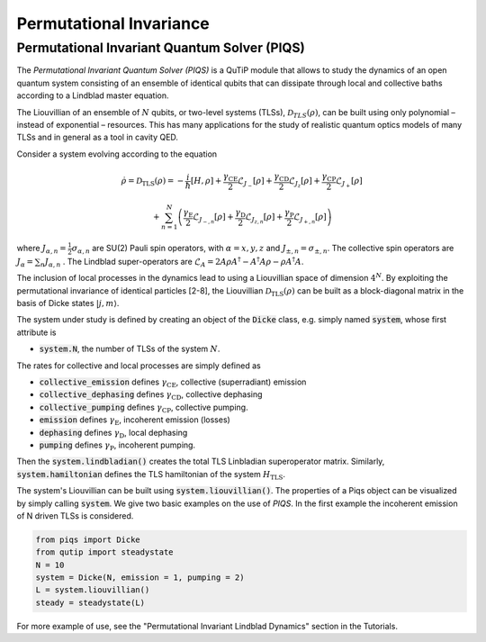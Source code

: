.. QuTiP 
   Copyright (C) 2011-2012, Paul D. Nation & Robert J. Johansson

.. _master:

*********************************
Permutational Invariance
*********************************

.. _master-unitary:

.. ipython::
   :suppress:

   In [1]: from qutip import *
   
   In [1]: import numpy as np
   
   In [1]: from qutip.piqs import *

Permutational Invariant Quantum Solver (PIQS)
====================
The *Permutational Invariant Quantum Solver (PIQS)* is a QuTiP module that allows to study the dynamics of an open quantum system consisting of an ensemble of identical qubits that can dissipate through local and collective baths according to a Lindblad master equation. 

The Liouvillian of an ensemble of :math:`N` qubits, or two-level systems (TLSs), :math:`\mathcal{D}_{TLS}(\rho)`, can be built using only polynomial – instead of exponential – resources. 
This has many applications for the study of realistic quantum optics models of many TLSs and in general as a tool in cavity QED.

Consider a system evolving according to the equation

.. math::
    \dot{\rho} = \mathcal{D}_\text{TLS}(\rho)=-\frac{i}{\hbar}\lbrack H,\rho \rbrack
    +\frac{\gamma_\text{CE}}{2}\mathcal{L}_{J_{-}}[\rho]
    +\frac{\gamma_\text{CD}}{2}\mathcal{L}_{J_{z}}[\rho]
    +\frac{\gamma_\text{CP}}{2}\mathcal{L}_{J_{+}}[\rho]

    +\sum_{n=1}^{N}\left(
    \frac{\gamma_\text{E}}{2}\mathcal{L}_{J_{-,n}}[\rho]
    +\frac{\gamma_\text{D}}{2}\mathcal{L}_{J_{z,n}}[\rho]
    +\frac{\gamma_\text{P}}{2}\mathcal{L}_{J_{+,n}}[\rho]\right) 


where :math:`J_{\alpha,n}=\frac{1}{2}\sigma_{\alpha,n}` are SU(2) Pauli spin operators, with :math:`{\alpha=x,y,z}` and :math:`J_{\pm,n}=\sigma_{\pm,n}`. The collective spin operators are :math:`J_{\alpha} = \sum_{n}J_{\alpha,n}` . The Lindblad super-operators are :math:`\mathcal{L}_{A} = 2A\rho A^\dagger - A^\dagger A \rho - \rho A^\dagger A`.

The inclusion of local processes in the dynamics lead to using a Liouvillian space of dimension :math:`4^N`. By exploiting the permutational invariance of identical particles [2-8], the Liouvillian :math:`\mathcal{D}_\text{TLS}(\rho)` can be built as a block-diagonal matrix in the basis of Dicke states :math:`|j, m \rangle`.

The system under study is defined by creating an object of the 
:code:`Dicke` class, e.g. simply named 
:code:`system`, whose first attribute is 

- :code:`system.N`, the number of TLSs of the system :math:`N`.

The rates for collective and local processes are simply defined as 

- :code:`collective_emission` defines :math:`\gamma_\text{CE}`, collective (superradiant) emission
- :code:`collective_dephasing` defines :math:`\gamma_\text{CD}`, collective dephasing 
- :code:`collective_pumping` defines :math:`\gamma_\text{CP}`, collective pumping. 
- :code:`emission` defines :math:`\gamma_\text{E}`, incoherent emission (losses) 
- :code:`dephasing` defines :math:`\gamma_\text{D}`, local dephasing 
- :code:`pumping`  defines :math:`\gamma_\text{P}`, incoherent pumping. 

Then the :code:`system.lindbladian()` creates the total TLS Linbladian superoperator matrix. Similarly, :code:`system.hamiltonian` defines the TLS hamiltonian of the system :math:`H_\text{TLS}`.

The system's Liouvillian can be built using :code:`system.liouvillian()`. The properties of a Piqs object can be visualized by simply calling 
:code:`system`. We give two basic examples on the use of *PIQS*. In the first example the incoherent emission of N driven TLSs is considered.

.. code-block:: python
    
    from piqs import Dicke
    from qutip import steadystate
    N = 10
    system = Dicke(N, emission = 1, pumping = 2)
    L = system.liouvillian()
    steady = steadystate(L)

For more example of use, see the "Permutational Invariant Lindblad Dynamics" section in the Tutorials. 

.. list-table:: Useful PIQS functions
   :widths: 15 10 30
   :header-rows: 1

   * - Operators
     - Command
     - Description
   * - Collective spin Jx  
     - ``jspin(N, "x")``          
     - The collective spin operator Jx. Requires N number of TLS
   * - Collective spin J+
     - ``jspin(N, "+")``          
     - The collective spin operator J+.
   * - Collective spin J-
     - ``jspin(N, "-")``          
     - The collective spin operator Jz.
   * - Collective spin Jz in uncoupled basis
     - ``jspin(N, "z", basis='uncoupled')``          
     - The collective spin operator Jz in the uncoupled basis
   * - Dicke state |j, m>
     - ``dicke(N, j, m)``
     - A Dicke state given by |j, m>
   * - Excited state in uncoupled basis
     - ``excited(N, basis="uncoupled")``
     - The excited state in the uncoupled basis
   * - GHZ state in the Dicke basis
     - ``ghz(N)``
     - The GHZ state in the Dicke (default) basis for N number of TLS
   * - Collapse operators of the ensemble
     - ``Dicke.c_ops()``
     - The collapse operators for the ensemble can be called by the `c_ops` method of the dicke class.
    
    @savefig guide-dynamics-jc.png width=5.0in align=center
    In [1]: show()







